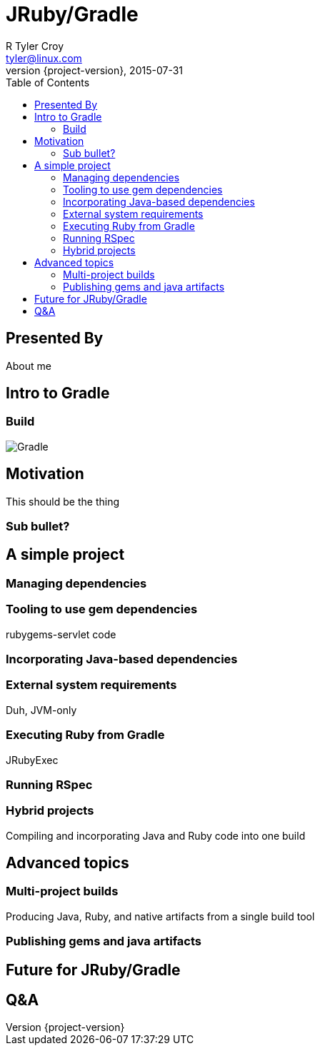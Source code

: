 = JRuby/Gradle
R Tyler Croy <tyler@linux.com>
2015-07-31
:revnumber: {project-version}
:example-caption!:
ifndef::imagesdir[:imagesdir: images]
ifndef::sourcedir[:sourcedir: ../java]
:deckjs_transition: fade
:deckjs_theme: swiss
:navigation:
:menu:
:goto:
:status:
:toc:
:split:


== Presented By

About me

== Intro to Gradle

=== Build
image::gradle.png[Gradle,role="right"]


== Motivation

// The week after JRuby Conf EU 2014, I started the jruby-gradle tooling in
// response to some picnic table conversations with Colin Surprenant who had been
// using a combination of ant, ivy, bundler and rake to accomplish tasks in his
// Java/Ruby project. I've seen people use all sorts of mismashes of tools to
// manage their JRuby projects, and used many of them myself. They've almost all
// been barely supported, uncomfortable hacks.

This should be the thing

=== Sub bullet?



== A simple project

=== Managing dependencies


=== Tooling to use gem dependencies

rubygems-servlet code


=== Incorporating Java-based dependencies


=== External system requirements

Duh, JVM-only


=== Executing Ruby from Gradle

JRubyExec

=== Running RSpec


=== Hybrid projects

Compiling and incorporating Java and Ruby code into one build


== Advanced topics

=== Multi-project builds

Producing Java, Ruby, and native artifacts from a single build tool

=== Publishing gems and java artifacts


== Future for JRuby/Gradle

== Q&A

